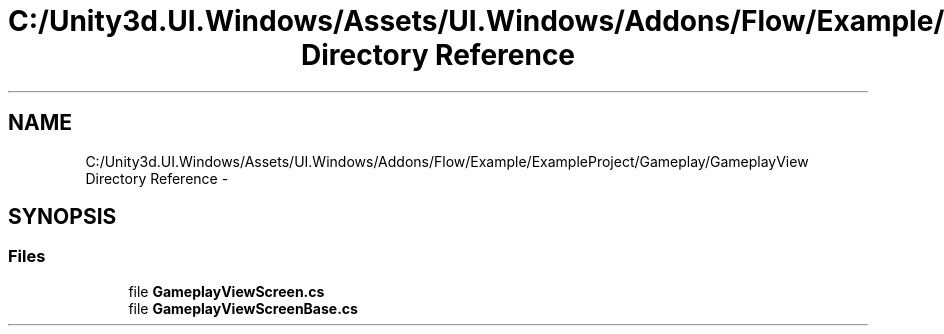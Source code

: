 .TH "C:/Unity3d.UI.Windows/Assets/UI.Windows/Addons/Flow/Example/ExampleProject/Gameplay/GameplayView Directory Reference" 3 "Fri Apr 3 2015" "Version version 0.8a" "Unity3D UI Windows Extension" \" -*- nroff -*-
.ad l
.nh
.SH NAME
C:/Unity3d.UI.Windows/Assets/UI.Windows/Addons/Flow/Example/ExampleProject/Gameplay/GameplayView Directory Reference \- 
.SH SYNOPSIS
.br
.PP
.SS "Files"

.in +1c
.ti -1c
.RI "file \fBGameplayViewScreen\&.cs\fP"
.br
.ti -1c
.RI "file \fBGameplayViewScreenBase\&.cs\fP"
.br
.in -1c
